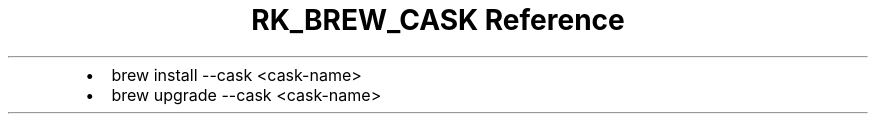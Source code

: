 .\" Automatically generated by Pandoc 3.6.3
.\"
.TH "RK_BREW_CASK Reference" "" "" ""
.IP \[bu] 2
\f[CR]brew install \-\-cask <cask\-name>\f[R]
.IP \[bu] 2
\f[CR]brew upgrade \-\-cask <cask\-name>\f[R]
